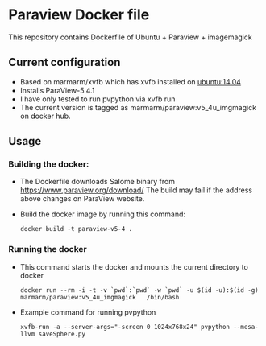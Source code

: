 # pandoc --from org --to markdown_github  README_0.org  -s -o README0.md 
#+OPTIONS: toc:nil
#+OPTIONS: ^:nil

* Paraview Docker file 
This repository contains Dockerfile of Ubuntu + Paraview + imagemagick

** Current configuration
   - Based on marmarm/xvfb which has xvfb installed on  [[https://hub.docker.com/r/library/ubuntu/][ubuntu:14.04]] 
   - Installs ParaView-5.4.1
   - I have only tested to run pvpython via xvfb run
   - The current version is tagged as marmarm/paraview:v5_4u_imgmagick on docker hub.
	 
** Usage
*** Building the docker:
	- The Dockerfile downloads Salome binary from https://www.paraview.org/download/
	  The build may fail if the address above changes on ParaView website. 
	- Build the docker image by running this command:
	  #+BEGIN_EXAMPLE
	  docker build -t paraview-v5-4 . 
	  #+END_EXAMPLE
*** Running the docker
	- This command starts the docker and mounts the current directory to docker
      #+BEGIN_EXAMPLE
      docker run --rm -i -t -v `pwd`:`pwd` -w `pwd` -u $(id -u):$(id -g) marmarm/paraview:v5_4u_imgmagick   /bin/bash 
	  #+END_EXAMPLE
	- Example command for running pvpython
	  #+BEGIN_EXAMPLE
	  xvfb-run -a --server-args="-screen 0 1024x768x24" pvpython --mesa-llvm saveSphere.py 
	  #+END_EXAMPLE




